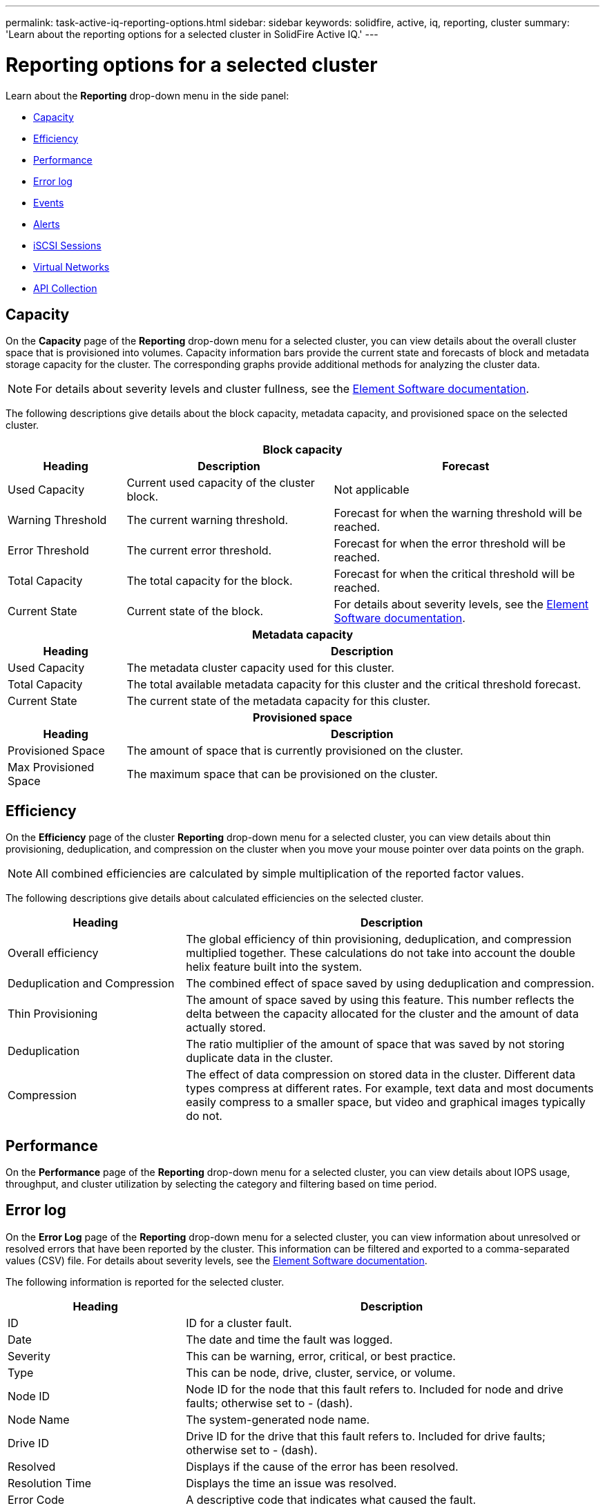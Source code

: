 ---
permalink: task-active-iq-reporting-options.html
sidebar: sidebar
keywords: solidfire, active, iq, reporting, cluster
summary: 'Learn about the reporting options for a selected cluster in SolidFire Active IQ.'
---

= Reporting options for a selected cluster
:icons: font
:imagesdir: ./media/

[.lead]
Learn about the *Reporting* drop-down menu in the side panel:

* <<Capacity>>
* <<Efficiency>>
* <<Performance>>
* <<Error log>>
* <<Events>>
* <<Alerts>>
* <<iSCSI Sessions>>
* <<Virtual Networks>>
* <<API Collection>>

== Capacity
On the *Capacity* page of the *Reporting* drop-down menu for a selected cluster, you can view details about the overall cluster space that is provisioned into volumes. Capacity information bars provide the current state and forecasts of block and metadata storage capacity for the cluster. The corresponding graphs provide additional methods for analyzing the cluster data.

NOTE: For details about severity levels and cluster fullness, see the https://docs.netapp.com/us-en/element-software/index.html[Element Software documentation^].

The following descriptions give details about the block capacity, metadata capacity, and provisioned space on the selected cluster.

[cols=3*,options="header",cols="20,35,45"]
|===
3+a|Block capacity

h|Heading h|Description	h|Forecast
|Used Capacity |Current used capacity of the cluster block. |Not applicable
|Warning Threshold |The current warning threshold. |Forecast for when the warning threshold will be reached.
|Error Threshold |The current error threshold. |Forecast for when the error threshold will be reached.
|Total Capacity |The total capacity for the block. |Forecast for when the critical threshold will be reached.
|Current State |Current state of the block.	|For details about severity levels, see the https://docs.netapp.com/us-en/element-software/index.html[Element Software documentation^].
3+h|Metadata capacity
h|Heading 2+h|Description
|Used Capacity 2+a|The metadata cluster capacity used for this cluster.
|Total Capacity	2+a|The total available metadata capacity for this cluster and the critical threshold forecast.
|Current State 2+a|The current state of the metadata capacity for this cluster.
3+h|Provisioned space
h|Heading 2+h|Description
|Provisioned Space 2+a|The amount of space that is currently provisioned on the cluster.
|Max Provisioned Space 2+a|The maximum space that can be provisioned on the cluster.
|===

== Efficiency
On the *Efficiency* page of the cluster *Reporting* drop-down menu for a selected cluster, you can view details about thin provisioning, deduplication, and compression on the cluster when you move your mouse pointer over data points on the graph.

NOTE:  All combined efficiencies are calculated by simple multiplication of the reported factor values.

The following descriptions give details about calculated efficiencies on the selected cluster.

[cols=2*,options="header",cols="30,70"]
|===
|Heading |Description
|Overall efficiency |The global efficiency of thin provisioning, deduplication, and compression multiplied together. These calculations do not take into account the double helix feature built into the system.
|Deduplication and Compression |The combined effect of space saved by using deduplication and compression.
|Thin Provisioning |The amount of space saved by using this feature. This number reflects the delta between the capacity allocated for the cluster and the amount of data actually stored.
|Deduplication |The ratio multiplier of the amount of space that was saved by not storing duplicate data in the cluster.
|Compression |The effect of data compression on stored data in the cluster. Different data types compress at different rates. For example, text data and most documents easily compress to a smaller space, but video and graphical images typically do not.
|===

== Performance
On the *Performance* page of the *Reporting* drop-down menu for a selected cluster, you can view details about IOPS usage, throughput, and cluster utilization by selecting the category and filtering based on time period.

== Error log
On the *Error Log* page of the *Reporting* drop-down menu for a selected cluster, you can view information about unresolved or resolved errors that have been reported by the cluster. This information can be filtered and exported to a comma-separated values (CSV) file. For details about severity levels, see the https://docs.netapp.com/us-en/element-software/index.html[Element Software documentation^].

The following information is reported for the selected cluster.

[cols=2*,options="header",cols="30,70"]
|===
|Heading |Description
|ID |ID for a cluster fault.
|Date |The date and time the fault was logged.
|Severity |This can be warning, error, critical, or best practice.
|Type |This can be node, drive, cluster, service, or volume.
|Node ID |Node ID for the node that this fault refers to. Included for node and drive faults; otherwise set to - (dash).
|Node Name |The system-generated node name.
|Drive ID |Drive ID for the drive that this fault refers to. Included for drive faults; otherwise set to - (dash).
|Resolved |Displays if the cause of the error has been resolved.
|Resolution Time |Displays the time an issue was resolved.
|Error Code	|A descriptive code that indicates what caused the fault.
|Details |Description of the fault with additional details.
|===

== Events
On the *Events* page of the *Reporting* drop-down menu for a selected cluster, you can view information about key events that have occurred on the cluster. This information can be filtered and exported to a CSV file.

The following information is reported for the selected cluster.

[cols=2*,options="header",cols="30,70"]
|===
|Heading |Description
|Event ID |Unique ID associated with each event.
|Event Time |The time the event occurred.
|Type |The type of event being logged, for example, API event or clone events. See the https://docs.netapp.com/us-en/element-software/index.html[Element Software documentation^] for more information.
|Message |Message associated with the event.
|Service ID |The service that reported the event (if applicable).
|Node ID |The node that reported the event (if applicable).
|Drive ID |The drive that reported the event (if applicable).
|Details |Information that helps identify why the event occurred.
|===

== Alerts
On the *Alerts* page of the *Reporting* drop-down menu for a selected cluster, you can view unresolved or resolved cluster alerts. This information can be filtered and exported to a CSV file. For details about severity levels, see the https://docs.netapp.com/us-en/element-software/index.html[Element Software documentation^].

The following information is reported for the selected cluster.

[cols=2*,options="header",cols="30,70"]
|===
|Heading |Description
|Triggered |The time the alert was triggered in Active IQ, not on the cluster itself.
|Last Notified |The time the most recent alert email was sent.
|Resolved |Shows if the cause of the alert has been resolved.
|Policy |This is the user-defined alert policy name.
|Severity |Severity assigned at the time the alert policy was created.
|Destination |The email address or addresses selected to receive the alert email.
|Trigger |The user-defined setting that triggered the alert.
|===

== iSCSI Sessions
On the *iSCSI Sessions* page of the *Reporting* drop-down menu for a selected cluster, you can view details about the number of active sessions on the cluster and the number of iSCSI sessions that have occurred on the cluster.

.Expand the iSCSI Sessions example
[%collapsible]
====
image:iscsi_sessions.PNG[iSCSI Sessions]
====

You can move your mouse pointer over a data point on the graph to find the number of sessions for a defined time period:

* Active Sessions: The number of iSCSI sessions that are attached and active on the cluster.
* Peak Active Sessions: The maximum number of iSCSI sessions that have occurred on the cluster in the last 24 hours.

NOTE: This data includes iSCSI sessions generated by FC nodes.

== Virtual Networks
On the *Virtual Networks* page of the *Reporting* drop-down menu for a selected cluster, you can view the following information about virtual networks configured on the cluster.

[cols=2*,options="header",cols="30,70"]
|===
|Heading |Description
|ID	|Unique ID of the VLAN network. This is assigned by the system.
|Name |Unique user-assigned name for the VLAN network.
|VLAN ID |VLAN tag assigned when the virtual network was created.
|SVIP |Storage virtual IP address assigned to the virtual network.
|Netmask |Netmask for this virtual network.
|Gateway |Unique IP address of a virtual network gateway. VRF must be enabled.
|VRF Enabled |Shows if virtual routing and forwarding is enabled or not.
|IPs Used |The range of virtual network IP addresses used for the virtual network.
|===

== API Collection
On the *API Collection* page of the *Reporting* drop-down menu for a selected cluster, you can view the API methods used by the NetApp SolidFire Active IQ. For detailed descriptions of these methods, see the link:https://docs.netapp.com/us-en/element-software/api/index.html[Element Software API documentation^].

NOTE: In addition to these methods, Active IQ makes some internal API calls used by NetApp Support and engineering to monitor cluster health. These calls are not documented as they can be disruptive to cluster functionality if used incorrectly. If you require a complete list of Active IQ API collections, you must contact NetApp Support.

== Find more information
https://www.netapp.com/support-and-training/documentation/[NetApp Product Documentation^]
